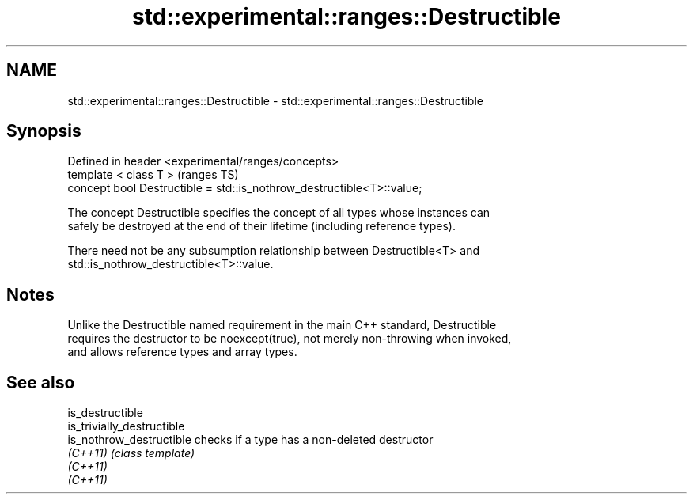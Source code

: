 .TH std::experimental::ranges::Destructible 3 "2021.11.17" "http://cppreference.com" "C++ Standard Libary"
.SH NAME
std::experimental::ranges::Destructible \- std::experimental::ranges::Destructible

.SH Synopsis
   Defined in header <experimental/ranges/concepts>
   template < class T >                                                 (ranges TS)
   concept bool Destructible = std::is_nothrow_destructible<T>::value;

   The concept Destructible specifies the concept of all types whose instances can
   safely be destroyed at the end of their lifetime (including reference types).

   There need not be any subsumption relationship between Destructible<T> and
   std::is_nothrow_destructible<T>::value.

.SH Notes

   Unlike the Destructible named requirement in the main C++ standard, Destructible
   requires the destructor to be noexcept(true), not merely non-throwing when invoked,
   and allows reference types and array types.

.SH See also

   is_destructible
   is_trivially_destructible
   is_nothrow_destructible   checks if a type has a non-deleted destructor
   \fI(C++11)\fP                   \fI(class template)\fP
   \fI(C++11)\fP
   \fI(C++11)\fP
